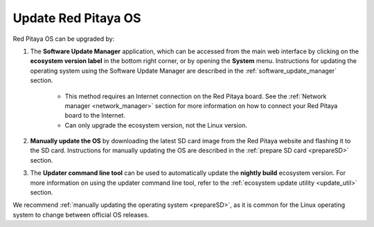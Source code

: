 
.. _os_update:

########################
Update Red Pitaya OS
########################

Red Pitaya OS can be upgraded by:

1. The **Software Update Manager** application, which can be accessed from the main web interface by clicking on the **ecosystem version label** in the bottom right corner, or by opening the **System** menu.
   Instructions for updating the operating system using the Software Update Manager are described in the :ref:`software_update_manager` section.

    * This method requires an Internet connection on the Red Pitaya board. See the :ref:`Network manager <network_manager>` section for more information on how to connect your Red Pitaya board to the Internet.
    * Can only upgrade the ecosystem version, not the Linux version.

#. **Manually update the OS** by downloading the latest SD card image from the Red Pitaya website and flashing it to the SD card. Instructions for manually updating the OS are described in the :ref:`prepare SD card <prepareSD>` section.

#. The **Updater command line tool** can be used to automatically update the **nightly build** ecosystem version. For more information on using the updater command line tool, refer to the :ref:`ecosystem update utility <update_util>` section.

We recommend :ref:`manually updating the operating system <prepareSD>`, as it is common for the Linux operating system to change between official OS releases.